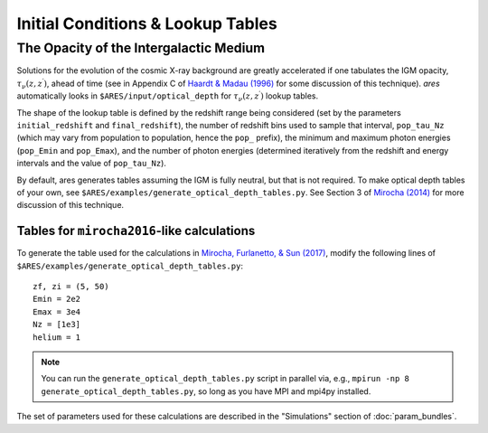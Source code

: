 Initial Conditions & Lookup Tables
==================================

.. Cosmological Initial Conditions
.. -------------------------------
.. 
.. 
.. 
.. 
.. 
.. 
.. The Halo Mass Function
.. ----------------------





The Opacity of the Intergalactic Medium
---------------------------------------
Solutions for the evolution of the cosmic X-ray background are greatly accelerated if one tabulates the IGM opacity, :math:`\tau_{\nu}(z, z^{\prime})`, ahead of time (see in Appendix C of `Haardt & Madau (1996) <http://adsabs.harvard.edu/abs/1996ApJ...461...20H>`_ for some discussion of this technique). *ares* automatically looks in ``$ARES/input/optical_depth`` for :math:`\tau_{\nu}(z, z^{\prime})` lookup tables. 

The shape of the lookup table is defined by the redshift range being considered (set by the parameters ``initial_redshift`` and ``final_redshift``), the number of redshift bins used to sample that interval, ``pop_tau_Nz`` (which may vary from population to population, hence the ``pop_`` prefix), the minimum and maximum photon energies (``pop_Emin`` and ``pop_Emax``), and the number of photon energies (determined iteratively from the redshift and energy intervals and the value of ``pop_tau_Nz``).

By default, ares generates tables assuming the IGM is fully neutral, but that is not required. To make optical depth tables of your own, see ``$ARES/examples/generate_optical_depth_tables.py``. See Section 3 of `Mirocha (2014) <http://adsabs.harvard.edu/abs/2014MNRAS.443.1211M>`_ for more discussion of this technique. 

Tables for ``mirocha2016``-like calculations
~~~~~~~~~~~~~~~~~~~~~~~~~~~~~~~~~~~~~~~~~~~~
To generate the table used for the calculations in `Mirocha, Furlanetto, & Sun (2017) <http://adsabs.harvard.edu/abs/2017MNRAS.464.1365M>`_, modify the following lines of ``$ARES/examples/generate_optical_depth_tables.py``:

:: 

    zf, zi = (5, 50)
    Emin = 2e2
    Emax = 3e4
    Nz = [1e3]
    helium = 1

.. note :: You can run the ``generate_optical_depth_tables.py`` script in parallel via, e.g., ``mpirun -np 8 generate_optical_depth_tables.py``, so long as you have MPI and mpi4py installed.

The set of parameters used for these calculations are described in the "Simulations" section of :doc:`param_bundles`.


